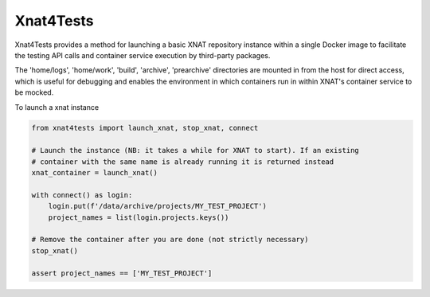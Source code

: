 Xnat4Tests
----------

Xnat4Tests provides a method for launching a basic XNAT repository instance
within a single Docker image to facilitate the testing API calls and container
service execution by third-party packages.

The 'home/logs', 'home/work', 'build', 'archive', 'prearchive' directories are
mounted in from the host for direct access, which is useful for debugging
and enables the environment in which containers run in within XNAT's container
service to be mocked.

To launch a xnat instance

.. code-block:: python

    from xnat4tests import launch_xnat, stop_xnat, connect

    # Launch the instance (NB: it takes a while for XNAT to start). If an existing
    # container with the same name is already running it is returned instead
    xnat_container = launch_xnat()

    with connect() as login:
        login.put(f'/data/archive/projects/MY_TEST_PROJECT')
        project_names = list(login.projects.keys())

    # Remove the container after you are done (not strictly necessary)
    stop_xnat()

    assert project_names == ['MY_TEST_PROJECT']

